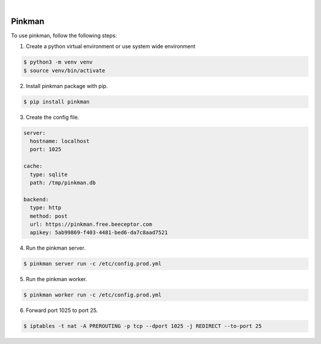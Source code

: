 .. image:: https://img.shields.io/pypi/v/Pinkman.svg
    :alt: PyPI-Server
    :target: https://pypi.org/project/Pinkman/
.. image:: https://github.com/Norwik/Pinkman/actions/workflows/ci.yml/badge.svg
    :alt: Build Status
    :target: https://github.com/Norwik/Pinkman/actions/workflows/ci.yml

|

=======
Pinkman
=======

To use pinkman, follow the following steps:

1. Create a python virtual environment or use system wide environment

.. code-block::

    $ python3 -m venv venv
    $ source venv/bin/activate


2. Install pinkman package with pip.

.. code-block::

    $ pip install pinkman


3. Create the config file.

.. code-block::

    server:
      hostname: localhost
      port: 1025

    cache:
      type: sqlite
      path: /tmp/pinkman.db

    backend:
      type: http
      method: post
      url: https://pinkman.free.beeceptor.com
      apikey: 5ab99869-f403-4481-bed6-da7c8aad7521


4. Run the pinkman server.

.. code-block::

    $ pinkman server run -c /etc/config.prod.yml


5. Run the pinkman worker.

.. code-block::

    $ pinkman worker run -c /etc/config.prod.yml


6. Forward port 1025 to port 25.

.. code-block::

    $ iptables -t nat -A PREROUTING -p tcp --dport 1025 -j REDIRECT --to-port 25

